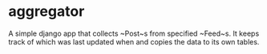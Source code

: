 * aggregator

  A simple django app that collects ~Post~s from specified ~Feed~s. It
  keeps track of which was last updated when and copies the data to
  its own tables.
